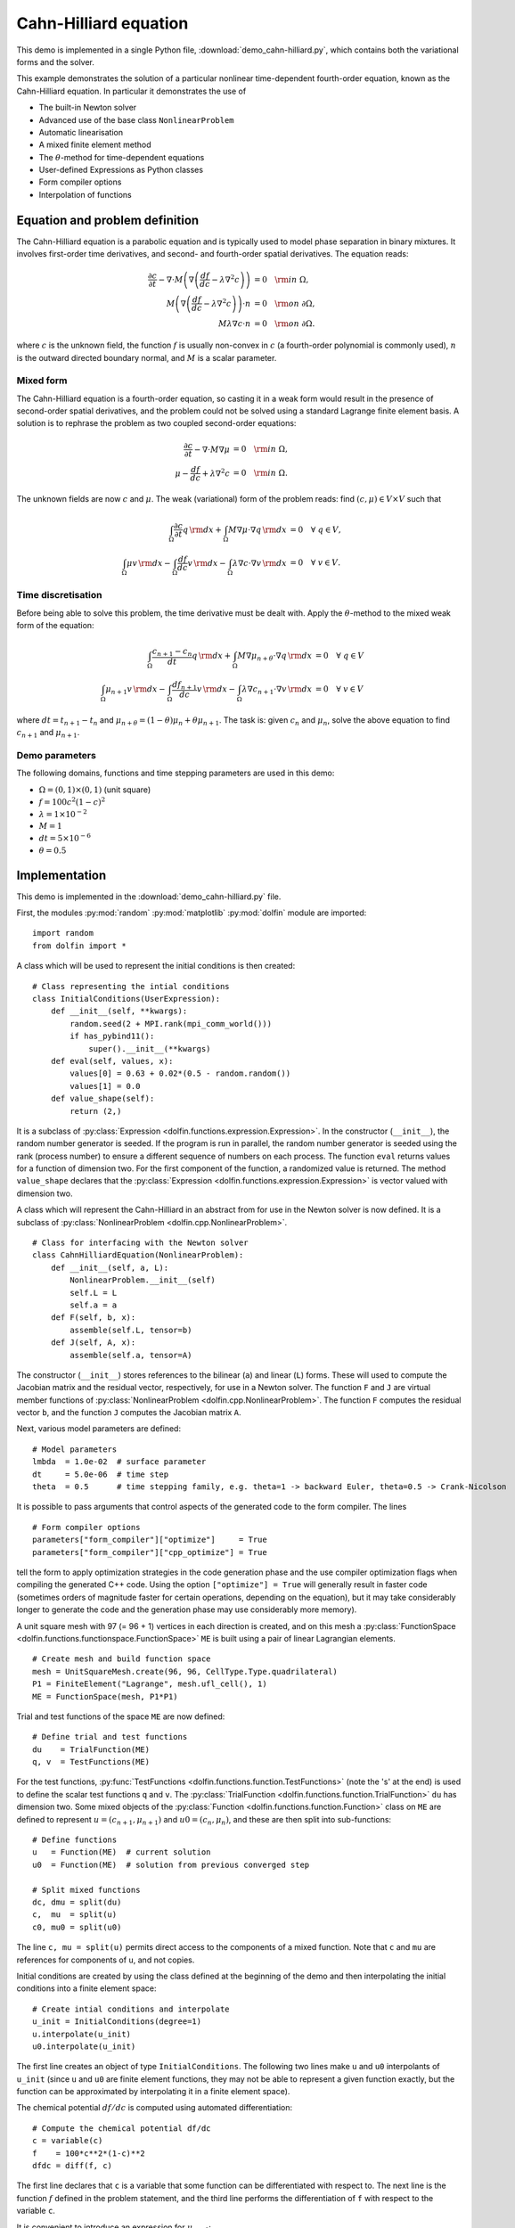 Cahn-Hilliard equation
======================

This demo is implemented in a single Python file,
:download:`demo_cahn-hilliard.py`, which contains both the variational
forms and the solver.

This example demonstrates the solution of a particular nonlinear
time-dependent fourth-order equation, known as the Cahn-Hilliard
equation. In particular it demonstrates the use of

* The built-in Newton solver
* Advanced use of the base class ``NonlinearProblem``
* Automatic linearisation
* A mixed finite element method
* The :math:`\theta`-method for time-dependent equations
* User-defined Expressions as Python classes
* Form compiler options
* Interpolation of functions


Equation and problem definition
-------------------------------

The Cahn-Hilliard equation is a parabolic equation and is typically
used to model phase separation in binary mixtures.  It involves
first-order time derivatives, and second- and fourth-order spatial
derivatives.  The equation reads:

.. math::
   \frac{\partial c}{\partial t} - \nabla \cdot M \left(\nabla\left(\frac{d f}{d c}
             - \lambda \nabla^{2}c\right)\right) &= 0 \quad {\rm in} \ \Omega, \\
   M\left(\nabla\left(\frac{d f}{d c} - \lambda \nabla^{2}c\right)\right) \cdot n &= 0 \quad {\rm on} \ \partial\Omega, \\
   M \lambda \nabla c \cdot n &= 0 \quad {\rm on} \ \partial\Omega.

where :math:`c` is the unknown field, the function :math:`f` is
usually non-convex in :math:`c` (a fourth-order polynomial is commonly
used), :math:`n` is the outward directed boundary normal, and
:math:`M` is a scalar parameter.


Mixed form
^^^^^^^^^^

The Cahn-Hilliard equation is a fourth-order equation, so casting it
in a weak form would result in the presence of second-order spatial
derivatives, and the problem could not be solved using a standard
Lagrange finite element basis.  A solution is to rephrase the problem
as two coupled second-order equations:

.. math::
   \frac{\partial c}{\partial t} - \nabla \cdot M \nabla\mu  &= 0 \quad {\rm in} \ \Omega, \\
   \mu -  \frac{d f}{d c} + \lambda \nabla^{2}c &= 0 \quad {\rm in} \ \Omega.

The unknown fields are now :math:`c` and :math:`\mu`. The weak
(variational) form of the problem reads: find :math:`(c, \mu) \in V
\times V` such that

.. math::
   \int_{\Omega} \frac{\partial c}{\partial t} q \, {\rm d} x + \int_{\Omega} M \nabla\mu \cdot \nabla q \, {\rm d} x
          &= 0 \quad \forall \ q \in V,  \\
   \int_{\Omega} \mu v \, {\rm d} x - \int_{\Omega} \frac{d f}{d c} v \, {\rm d} x - \int_{\Omega} \lambda \nabla c \cdot \nabla v \, {\rm d} x
          &= 0 \quad \forall \ v \in V.


Time discretisation
^^^^^^^^^^^^^^^^^^^

Before being able to solve this problem, the time derivative must be
dealt with. Apply the :math:`\theta`-method to the mixed weak form of
the equation:

.. math::

   \int_{\Omega} \frac{c_{n+1} - c_{n}}{dt} q \, {\rm d} x + \int_{\Omega} M \nabla \mu_{n+\theta} \cdot \nabla q \, {\rm d} x
          &= 0 \quad \forall \ q \in V  \\
   \int_{\Omega} \mu_{n+1} v  \, {\rm d} x - \int_{\Omega} \frac{d f_{n+1}}{d c} v  \, {\rm d} x - \int_{\Omega} \lambda \nabla c_{n+1} \cdot \nabla v \, {\rm d} x
          &= 0 \quad \forall \ v \in V

where :math:`dt = t_{n+1} - t_{n}` and :math:`\mu_{n+\theta} =
(1-\theta) \mu_{n} + \theta \mu_{n+1}`.  The task is: given
:math:`c_{n}` and :math:`\mu_{n}`, solve the above equation to find
:math:`c_{n+1}` and :math:`\mu_{n+1}`.


Demo parameters
^^^^^^^^^^^^^^^

The following domains, functions and time stepping parameters are used
in this demo:

* :math:`\Omega = (0, 1) \times (0, 1)` (unit square)
* :math:`f = 100 c^{2} (1-c)^{2}`
* :math:`\lambda = 1 \times 10^{-2}`
* :math:`M = 1`
* :math:`dt = 5 \times 10^{-6}`
* :math:`\theta = 0.5`


Implementation
--------------

This demo is implemented in the :download:`demo_cahn-hilliard.py`
file.

First, the modules :py:mod:`random` :py:mod:`matplotlib`
:py:mod:`dolfin` module are imported::

    import random
    from dolfin import *

.. index:: Expression

A class which will be used to represent the initial conditions is then
created::

    # Class representing the intial conditions
    class InitialConditions(UserExpression):
        def __init__(self, **kwargs):
            random.seed(2 + MPI.rank(mpi_comm_world()))
            if has_pybind11():
                super().__init__(**kwargs)
        def eval(self, values, x):
            values[0] = 0.63 + 0.02*(0.5 - random.random())
            values[1] = 0.0
        def value_shape(self):
            return (2,)

It is a subclass of :py:class:`Expression
<dolfin.functions.expression.Expression>`. In the constructor
(``__init__``), the random number generator is seeded. If the program
is run in parallel, the random number generator is seeded using the
rank (process number) to ensure a different sequence of numbers on
each process.  The function ``eval`` returns values for a function of
dimension two.  For the first component of the function, a randomized
value is returned.  The method ``value_shape`` declares that the
:py:class:`Expression <dolfin.functions.expression.Expression>` is
vector valued with dimension two.

.. index::
   single: NonlinearProblem; (in Cahn-Hilliard demo)

A class which will represent the Cahn-Hilliard in an abstract from for
use in the Newton solver is now defined. It is a subclass of
:py:class:`NonlinearProblem <dolfin.cpp.NonlinearProblem>`. ::

    # Class for interfacing with the Newton solver
    class CahnHilliardEquation(NonlinearProblem):
        def __init__(self, a, L):
            NonlinearProblem.__init__(self)
            self.L = L
            self.a = a
        def F(self, b, x):
            assemble(self.L, tensor=b)
        def J(self, A, x):
            assemble(self.a, tensor=A)

The constructor (``__init__``) stores references to the bilinear
(``a``) and linear (``L``) forms. These will used to compute the
Jacobian matrix and the residual vector, respectively, for use in a
Newton solver.  The function ``F`` and ``J`` are virtual member
functions of :py:class:`NonlinearProblem
<dolfin.cpp.NonlinearProblem>`. The function ``F`` computes the
residual vector ``b``, and the function ``J`` computes the Jacobian
matrix ``A``.

Next, various model parameters are defined::

    # Model parameters
    lmbda  = 1.0e-02  # surface parameter
    dt     = 5.0e-06  # time step
    theta  = 0.5      # time stepping family, e.g. theta=1 -> backward Euler, theta=0.5 -> Crank-Nicolson

.. index::
   singe: form compiler options; (in Cahn-Hilliard demo)

It is possible to pass arguments that control aspects of the generated
code to the form compiler. The lines ::

    # Form compiler options
    parameters["form_compiler"]["optimize"]     = True
    parameters["form_compiler"]["cpp_optimize"] = True

tell the form to apply optimization strategies in the code generation
phase and the use compiler optimization flags when compiling the
generated C++ code. Using the option ``["optimize"] = True`` will
generally result in faster code (sometimes orders of magnitude faster
for certain operations, depending on the equation), but it may take
considerably longer to generate the code and the generation phase may
use considerably more memory).

A unit square mesh with 97 (= 96 + 1) vertices in each direction is
created, and on this mesh a :py:class:`FunctionSpace
<dolfin.functions.functionspace.FunctionSpace>` ``ME`` is built using
a pair of linear Lagrangian elements. ::

    # Create mesh and build function space
    mesh = UnitSquareMesh.create(96, 96, CellType.Type.quadrilateral)
    P1 = FiniteElement("Lagrange", mesh.ufl_cell(), 1)
    ME = FunctionSpace(mesh, P1*P1)

Trial and test functions of the space ``ME`` are now defined::

    # Define trial and test functions
    du    = TrialFunction(ME)
    q, v  = TestFunctions(ME)

.. index:: split functions

For the test functions, :py:func:`TestFunctions
<dolfin.functions.function.TestFunctions>` (note the 's' at the end)
is used to define the scalar test functions ``q`` and ``v``. The
:py:class:`TrialFunction <dolfin.functions.function.TrialFunction>`
``du`` has dimension two. Some mixed objects of the
:py:class:`Function <dolfin.functions.function.Function>` class on
``ME`` are defined to represent :math:`u = (c_{n+1}, \mu_{n+1})` and
:math:`u0 = (c_{n}, \mu_{n})`, and these are then split into
sub-functions::

    # Define functions
    u   = Function(ME)  # current solution
    u0  = Function(ME)  # solution from previous converged step

    # Split mixed functions
    dc, dmu = split(du)
    c,  mu  = split(u)
    c0, mu0 = split(u0)

The line ``c, mu = split(u)`` permits direct access to the components
of a mixed function. Note that ``c`` and ``mu`` are references for
components of ``u``, and not copies.

.. index::
   single: interpolating functions; (in Cahn-Hilliard demo)

Initial conditions are created by using the class defined at the
beginning of the demo and then interpolating the initial conditions
into a finite element space::

    # Create intial conditions and interpolate
    u_init = InitialConditions(degree=1)
    u.interpolate(u_init)
    u0.interpolate(u_init)

The first line creates an object of type ``InitialConditions``.  The
following two lines make ``u`` and ``u0`` interpolants of ``u_init``
(since ``u`` and ``u0`` are finite element functions, they may not be
able to represent a given function exactly, but the function can be
approximated by interpolating it in a finite element space).

.. index:: automatic differentiation

The chemical potential :math:`df/dc` is computed using automated
differentiation::

    # Compute the chemical potential df/dc
    c = variable(c)
    f    = 100*c**2*(1-c)**2
    dfdc = diff(f, c)

The first line declares that ``c`` is a variable that some function
can be differentiated with respect to. The next line is the function
:math:`f` defined in the problem statement, and the third line
performs the differentiation of ``f`` with respect to the variable
``c``.

It is convenient to introduce an expression for :math:`\mu_{n+\theta}`::

    # mu_(n+theta)
    mu_mid = (1.0-theta)*mu0 + theta*mu

which is then used in the definition of the variational forms::

    # Weak statement of the equations
    L0 = c*q*dx - c0*q*dx + dt*dot(grad(mu_mid), grad(q))*dx
    L1 = mu*v*dx - dfdc*v*dx - lmbda*dot(grad(c), grad(v))*dx
    L = L0 + L1

This is a statement of the time-discrete equations presented as part
of the problem statement, using UFL syntax. The linear forms for the
two equations can be summed into one form ``L``, and then the
directional derivative of ``L`` can be computed to form the bilinear
form which represents the Jacobian matrix::

    # Compute directional derivative about u in the direction of du (Jacobian)
    a = derivative(L, u, du)

.. index::
   single: Newton solver; (in Cahn-Hilliard demo)

The DOLFIN Newton solver requires a :py:class:`NonlinearProblem
<dolfin.cpp.NonlinearProblem>` object to solve a system of nonlinear
equations. Here, we are using the class ``CahnHilliardEquation``,
which was declared at the beginning of the file, and which is a
sub-class of :py:class:`NonlinearProblem
<dolfin.cpp.NonlinearProblem>`. We need to instantiate objects of both
``CahnHilliardEquation`` and :py:class:`NewtonSolver
<dolfin.cpp.NewtonSolver>`::

    # Create nonlinear problem and Newton solver
    problem = CahnHilliardEquation(a, L)
    solver = NewtonSolver()
    solver.parameters["linear_solver"] = "lu"
    solver.parameters["convergence_criterion"] = "incremental"
    solver.parameters["relative_tolerance"] = 1e-6

The string ``"lu"`` passed to the Newton solver indicated that an LU
solver should be used.  The setting of
``parameters["convergence_criterion"] = "incremental"`` specifies that
the Newton solver should compute a norm of the solution increment to
check for convergence (the other possibility is to use ``"residual"``,
or to provide a user-defined check). The tolerance for convergence is
specified by ``parameters["relative_tolerance"] = 1e-6``.

To run the solver and save the output to a VTK file for later visualization,
the solver is advanced in time from :math:`t_{n}` to :math:`t_{n+1}` until
a terminal time :math:`T` is reached::

    # Output file
    file = File("output.pvd", "compressed")

    # Step in time
    t = 0.0
    T = 50*dt
    while (t < T):
        t += dt
        u0.vector()[:] = u.vector()
        solver.solve(problem, u.vector())
        file << (u.split()[0], t)

The string ``"compressed"`` indicates that the output data should be
compressed to reduce the file size. Within the time stepping loop, the
solution vector associated with ``u`` is copied to ``u0`` at the
beginning of each time step, and the nonlinear problem is solved by
calling :py:func:`solver.solve(problem, u.vector())
<dolfin.cpp.NewtonSolver.solve>`, with the new solution vector
returned in :py:func:`u.vector() <dolfin.cpp.Function.vector>`. The
``c`` component of the solution (the first component of ``u``) is then
written to file at every time step.
